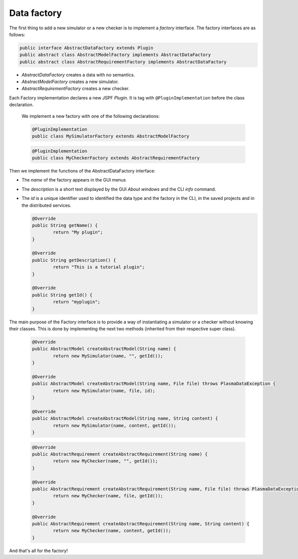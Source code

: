 Data factory
============

The first thing to add a new simulator or a new checker is to implement a *factory* interface.
The factory interfaces are as follows:

.. code:: java
  
  public interface AbstractDataFactory extends Plugin
  public abstract class AbstractModelFactory implements AbstractDataFactory
  public abstract class AbstractRequirementFactory implements AbstractDataFactory
  
-  *AbstractDataFactory*  creates a data with no semantics.
-  *AbstractModelFactory*  creates a new simulator.
-  *AbstractRequirementFactory* creates a new checker.

Each Factory implementation declares a new JSPF *Plugin*. It is tag with ``@PluginImplementation``
before the class declaration.

  We implement a new factory with one of the following declarations:

  .. code:: java
	
	@PluginImplementation
        public class MySimulatorFactory extends AbstractModelFactory    
        
  .. code:: java
	
	@PluginImplementation
        public class MyCheckerFactory extends AbstractRequirementFactory
        
     
Then we implement the functions of the AbstractDataFactory interface:

- The *name* of the factory appears in the GUI menus
- The *description* is a short text displayed by the GUI *About windows* and the CLI *info* command.
- The *id* is a unique identifier used to identified the data type and the factory in the CLI, in the saved projects and in the distributed services.

  .. code:: java

	@Override
	public String getName() {
		return "My plugin";
	}

	@Override
	public String getDescription() {
		return "This is a tutorial plugin";
	}

	@Override
	public String getId() {
		return "myplugin";
	}


The main purpose of the Factory interface is to provide a way of
instantiating a simulator or a checker without knowing their classes.
This is done by implementing the next two methods (inherited from their respective super class).

  .. code:: java

	  @Override
	  public AbstractModel createAbstractModel(String name) {
		  return new MySimulator(name, "", getId());
	  }

	  @Override
	  public AbstractModel createAbstractModel(String name, File file) throws PlasmaDataException {
		  return new MySimulator(name, file, id);
	  }

	  @Override
	  public AbstractModel createAbstractModel(String name, String content) {
		  return new MySimulator(name, content, getId());
	  }
	  
	  
  .. code:: java

	  @Override
	  public AbstractRequirement createAbstractRequirement(String name) {
		  return new MyChecker(name, "", getId());
	  }

	  @Override
	  public AbstractRequirement createAbstractRequirement(String name, File file) throws PlasmaDataException {
		  return new MyChecker(name, file, getId());
	  }

	  @Override
	  public AbstractRequirement createAbstractRequirement(String name, String content) {
		  return new MyChecker(name, content, getId());
	  }


And that's all for the factory!
